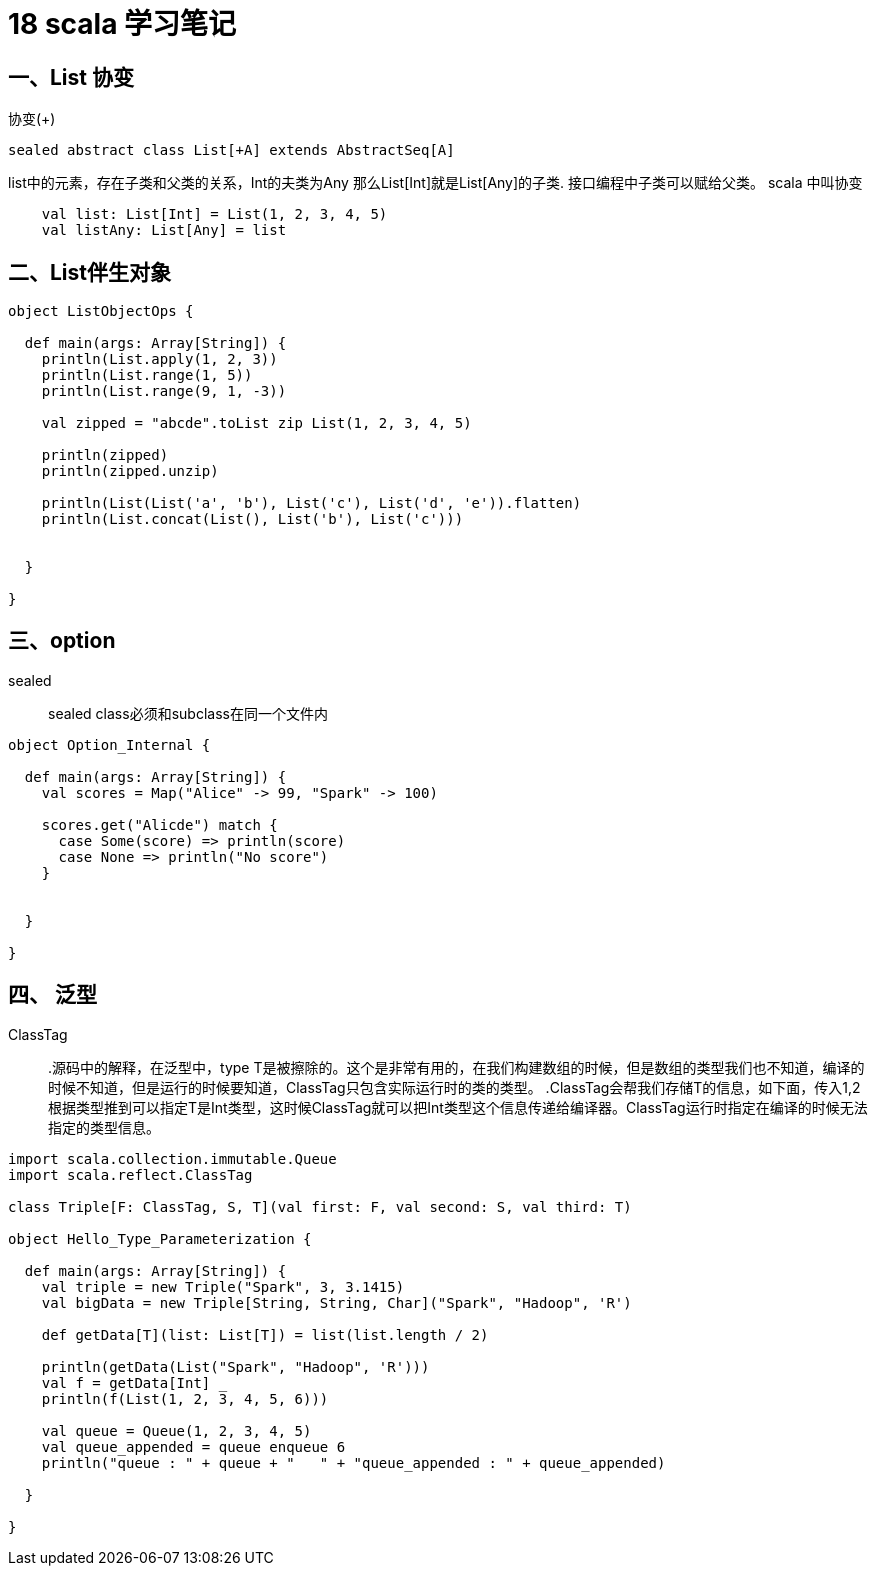 = 18 scala 学习笔记


== 一、List 协变

协变(+)

```
sealed abstract class List[+A] extends AbstractSeq[A]
```

list中的元素，存在子类和父类的关系，Int的夫类为Any 那么List[Int]就是List[Any]的子类. 接口编程中子类可以赋给父类。 scala 中叫协变


```
    val list: List[Int] = List(1, 2, 3, 4, 5)
    val listAny: List[Any] = list
```

== 二、List伴生对象

```
object ListObjectOps {

  def main(args: Array[String]) {
    println(List.apply(1, 2, 3))
    println(List.range(1, 5))
    println(List.range(9, 1, -3))

    val zipped = "abcde".toList zip List(1, 2, 3, 4, 5)

    println(zipped)
    println(zipped.unzip)

    println(List(List('a', 'b'), List('c'), List('d', 'e')).flatten)
    println(List.concat(List(), List('b'), List('c')))


  }

}
```

== 三、option

sealed::
sealed class必须和subclass在同一个文件内


```
object Option_Internal {

  def main(args: Array[String]) {
    val scores = Map("Alice" -> 99, "Spark" -> 100)

    scores.get("Alicde") match {
      case Some(score) => println(score)
      case None => println("No score")
    }


  }

}
```


== 四、 泛型

ClassTag::
.源码中的解释，在泛型中，type T是被擦除的。这个是非常有用的，在我们构建数组的时候，但是数组的类型我们也不知道，编译的时候不知道，但是运行的时候要知道，ClassTag只包含实际运行时的类的类型。
.ClassTag会帮我们存储T的信息，如下面，传入1,2根据类型推到可以指定T是Int类型，这时候ClassTag就可以把Int类型这个信息传递给编译器。ClassTag运行时指定在编译的时候无法指定的类型信息。


```
import scala.collection.immutable.Queue
import scala.reflect.ClassTag

class Triple[F: ClassTag, S, T](val first: F, val second: S, val third: T)

object Hello_Type_Parameterization {

  def main(args: Array[String]) {
    val triple = new Triple("Spark", 3, 3.1415)
    val bigData = new Triple[String, String, Char]("Spark", "Hadoop", 'R')

    def getData[T](list: List[T]) = list(list.length / 2)

    println(getData(List("Spark", "Hadoop", 'R')))
    val f = getData[Int] _
    println(f(List(1, 2, 3, 4, 5, 6)))

    val queue = Queue(1, 2, 3, 4, 5)
    val queue_appended = queue enqueue 6
    println("queue : " + queue + "   " + "queue_appended : " + queue_appended)

  }

}
```